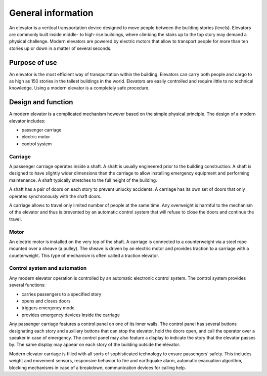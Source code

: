 General information
===================

An elevator is a vertical transportation device designed to move people between the building stories (levels). Elevators are commonly built inside middle- to high-rise buildings, where climbing the stairs up to the top story may demand a physical challenge. Modern elevators are powered by electric motors that allow to transport people for more than ten stories up or down in a matter of several seconds.

Purpose of use
--------------

An elevator is the most efficient way of transportation within the building. Elevators can carry both people and cargo to as high as 150 stories in the tallest buildings in the world. Elevators are easily controlled and require little to no technical knowledge. Using a modern elevator is a completely safe procedure.

Design and function
-------------------

A modern elevator is a complicated mechanism however based on the simple physical principle. The design of a modern elevator includes:

* passenger carriage
* electric motor
* control system

Carriage
^^^^^^^^

A passenger carriage operates inside a shaft. A shaft is usually engineered prior to the building construction. A shaft is designed to have slightly wider dimensions than the carriage to allow installing emergency equipment and performing maintenance. A shaft typically stretches to the full height of the building. 

A shaft has a pair of doors on each story to prevent unlucky accidents. A carriage has its own set of doors that only operates synchronously with the shaft doors.

A carriage allows to travel only limited number of people at the same time. Any overweight is harmful to the mechanism of the elevator and thus is prevented by an automatic control system that will refuse to close the doors and continue the travel.

Motor
^^^^^

An electric motor is installed on the very top of the shaft. A carriage is connected to a counterweight via a steel rope mounted over a sheave (a pulley). The sheave is driven by an electric motor and provides traction to a carriage with a counterweight. This type of mechanism is often called a traction elevator.

Control system and automation
^^^^^^^^^^^^^^^^^^^^^^^^^^^^^

Any modern elevator operation is controlled by an automatic electronic control system. The control system provides several functions:

* carries passengers to a specified story
* opens and closes doors 
* triggers emergency mode
* provides emergency devices inside the carriage

Any passenger carriage features a control panel on one of its inner walls. The control panel has several buttons designating each story and auxiliary buttons that can stop the elevator, hold the doors open, and call the operator over a speaker in case of emergency. The control panel may also feature a display to indicate the story that the elevator passes by. The same display may appear on each story of the building outside the elevator.

Modern elevator carriage is filled with all sorts of sophisticated technology to ensure passengers’ safety. This includes weight and movement sensors, responsive behavior to fire and earthquake alarm, automatic evacuation algorithm, blocking mechanisms in case of a breakdown, communication devices for calling help. 
